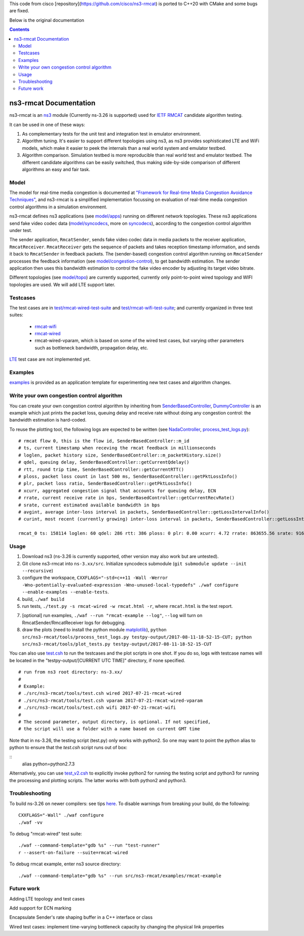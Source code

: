 This code from cisco [repository](https://github.com/cisco/ns3-rmcat) is ported to C++20 with CMake and some bugs are fixed.

Below is the original documentation



.. contents::

ns3-rmcat Documentation
----------------------------

.. heading hierarchy:
   ------------- Chapter
   ************* Section (#.#)
   ============= Subsection (#.#.#)
   ############# Paragraph (no number)

ns3-rmcat is an `ns3 <https://www.nsnam.org/release/ns-allinone-3.26.tar.bz2>`_ module (Currently ns-3.26 is supported) used for `IETF RMCAT <https://datatracker.ietf.org/wg/rmcat/charter/>`_ candidate algorithm testing.

It can be used in one of these ways:

1. As complementary tests for the unit test and integration test in emulator environment.

2. Algorithm tuning. It's easier to support different topologies using ns3, as ns3 provides sophisticated LTE and WiFi models, which make it easier to peek the internals than a real world system and emulator testbed.

3. Algorithm comparison. Simulation testbed is more reproducible than real world test and emulator testbed. The different candidate algorithms can be easily switched, thus making side-by-side comparison of different algorithms an easy and fair task.


Model
*****************

The model for real-time media congestion is documented at `"Framework for Real-time Media Congestion Avoidance Techniques" <https://tools.ietf.org/html/draft-zhu-rmcat-framework-00>`_, and ns3-rmcat is a simplified implementation focussing on evaluation of real-time media congestion control algorithms in a simulation environment.

ns3-rmcat defines ns3 applications (see `model/apps <model/apps>`_) running on different network topologies. These ns3 applications send fake video codec data (`model/syncodecs <model/syncodecs>`_, more on `syncodecs <https://github.com/cisco/syncodecs>`_), according to the congestion control algorithm under test.

The sender application, ``RmcatSender``, sends fake video codec data in media packets to the receiver application, ``RmcatReceiver``. ``RmcatReceiver`` gets the sequence of packets and takes reception timestamp information, and sends it back to ``RmcatSender`` in feedback packets. The (sender-based) congestion control algorithm running on ``RmcatSender`` processes the feedback information (see `model/congestion-control <model/congestion-control>`_), to get bandwidth estimation. The sender application then uses this bandwidth estimation to control the fake video encoder by adjusting its target video bitrate.

Different topologies (see `model/topo <model/topo>`_) are currently supported, currently only point-to-point wired topology and WIFI topologies are used. We will add LTE support later.

Testcases
*****************

The test cases are in `test/rmcat-wired-test-suite <test/rmcat-wired-test-suite.cc>`_ and `test/rmcat-wifi-test-suite <test/rmcat-wifi-test-suite.cc>`_; and currently organized in three test suites:

  - `rmcat-wifi <https://datatracker.ietf.org/doc/draft-ietf-rmcat-eval-test/?include_text=1>`_

  - `rmcat-wired <https://datatracker.ietf.org/doc/draft-fu-rmcat-wifi-test-case/?include_text=1>`_

  - rmcat-wired-vparam, which is based on some of the wired test cases, but varying other parameters such as bottleneck bandwidth, propagation delay, etc.

`LTE <https://datatracker.ietf.org/doc/draft-ietf-rmcat-wireless-tests/?include_text=1>`_ test case are not implemented yet.

Examples
*****************

`examples <examples>`_ is provided as an application template for experimenting new test cases and algorithm changes.

Write your own congestion control algorithm
***************************************************

You can create your own congestion control algorithm by inheriting from  `SenderBasedController <model/congestion-control/sender-based-controller.h#L85>`_, `DummyController <model/congestion-control/dummy-controller.h#L39>`_ is an example which just prints the packet loss, queuing delay and receive rate without doing any congestion control: the bandwidth estimation is hard-coded.

To reuse the plotting tool, the following logs are expected to be written (see `NadaController <model/congestion-control/nada-controller.cc>`_, `process_test_logs.py <tools/process_test_logs.py>`_):

::

    # rmcat flow 0, this is the flow id, SenderBasedController::m_id
    # ts, current timestamp when receving the rmcat feedback in millionseconds
    # loglen, packet history size, SenderBasedController::m_packetHistory.size()
    # qdel, queuing delay, SenderBasedController::getCurrentQdelay()
    # rtt, round trip time, SenderBasedController::getCurrentRTT()
    # ploss, packet loss count in last 500 ms, SenderBasedController::getPktLossInfo()
    # plr, packet loss ratio, SenderBasedController::getPktLossInfo()
    # xcurr, aggregated congestion signal that accounts for queuing delay, ECN
    # rrate, current receive rate in bps, SenderBasedController::getCurrentRecvRate()
    # srate, current estimated available bandwidth in bps
    # avgint, average inter-loss interval in packets, SenderBasedController::getLossIntervalInfo()
    # curint, most recent (currently growing) inter-loss interval in packets, SenderBasedController::getLossIntervalInfo()

    rmcat_0 ts: 158114 loglen: 60 qdel: 286 rtt: 386 ploss: 0 plr: 0.00 xcurr: 4.72 rrate: 863655.56 srate: 916165.81 avgint: 437.10 curint: 997


Usage
*****************

1. Download ns3 (ns-3.26 is currently supported, other version may also work but are untested).

2. Git clone ns3-rmcat into ``ns-3.xx/src``. Initialize syncodecs submodule (``git submodule update --init --recursive``)

3. configure the workspace, ``CXXFLAGS="-std=c++11 -Wall -Werror -Wno-potentially-evaluated-expression -Wno-unused-local-typedefs" ./waf configure --enable-examples --enable-tests``.

4. build, ``./waf build``

5. run tests, ``./test.py -s rmcat-wired -w rmcat.html -r``, where ``rmcat.html`` is the test report.

7. [optional] run examples, ``./waf --run "rmcat-example --log"``, ``--log`` will turn on RmcatSender/RmcatReceiver logs for debugging.

8. draw the plots (need to install the python module `matplotlib <https://matplotlib.org/>`_), ``python src/ns3-rmcat/tools/process_test_logs.py testpy-output/2017-08-11-18-52-15-CUT; python src/ns3-rmcat/tools/plot_tests.py testpy-output/2017-08-11-18-52-15-CUT``

You can also use `test.csh <tools/test.csh>`_ to run the testcases and the plot scripts in one shot. If you do so, logs with testcase names will be located in the "testpy-output/[CURRENT UTC TIME]" directory, if none specified.

::

    # run from ns3 root directory: ns-3.xx/
    #
    # Example:
    # ./src/ns3-rmcat/tools/test.csh wired 2017-07-21-rmcat-wired
    # ./src/ns3-rmcat/tools/test.csh vparam 2017-07-21-rmcat-wired-vparam
    # ./src/ns3-rmcat/tools/test.csh wifi 2017-07-21-rmcat-wifi
    #
    # The second parameter, output directory, is optional. If not specified,
    # the script will use a folder with a name based on current GMT time


Note that in ns-3.26, the testing script (test.py) only works with python2. So one may want to point the python alias to python to ensure that the `test.csh` script runs out of box:

::
    alias python=python2.7.3
::

Alternatively, you can use `test_v2.csh <tools/test_v2.csh>`_ to explicitly invoke python2 for running the testing script and python3 for running the processing and plotting scripts.  The latter works with both python2 and python3.


Troubleshooting
*****************

To build ns-3.26 on newer compilers: see tips `here <https://www.nsnam.org/wiki/HOWTO_build_old_versions_of_ns-3_on_newer_compilers>`_. To disable warnings from breaking your build, do the following:
::

      CXXFLAGS="-Wall" ./waf configure
      ./waf -vv
::



To debug "rmcat-wired" test suite:

::

    ./waf --command-template="gdb %s" --run "test-runner"
    r --assert-on-failure --suite=rmcat-wired

To debug rmcat example, enter ns3 source directory:

::

    ./waf --command-template="gdb %s" --run src/ns3-rmcat/examples/rmcat-example

Future work
**********************************

Adding LTE topology and test cases

Add support for ECN marking

Encapsulate Sender's rate shaping buffer in a C++ interface or class

Wired test cases: implement time-varying bottleneck capacity by changing the physical link properties
